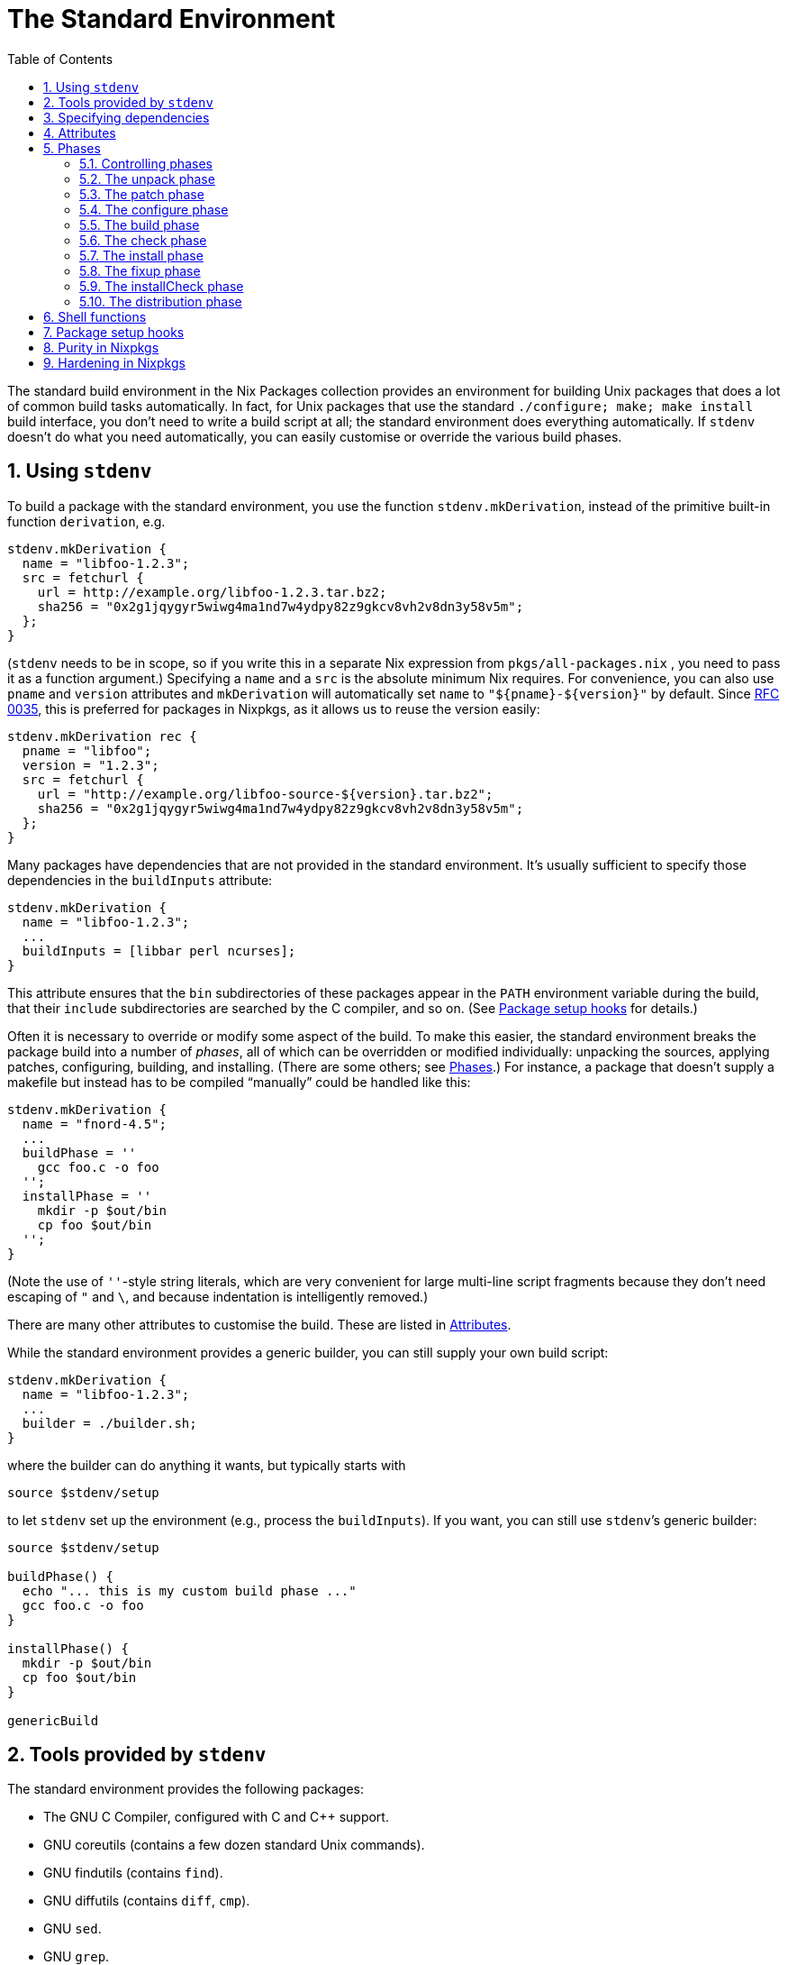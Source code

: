 [[_chap_stdenv]]
= The Standard Environment
:doctype: book
:sectnums:
:toc: left
:icons: font
:experimental:
:sourcedir: .
:imagesdir: ./images


The standard build environment in the Nix Packages collection provides an environment for building Unix packages that does a lot of common build tasks automatically.
In fact, for Unix packages that use the standard `$$.$$/configure; make; make install` build interface, you don`'t need to write a build script at all; the standard environment does everything automatically.
If `stdenv` doesn`'t do what you need automatically, you can easily customise or override the various build phases. 

[[_sec_using_stdenv]]
== Using `stdenv`


To build a package with the standard environment, you use the function [var]``stdenv.mkDerivation``, instead of the primitive built-in function [var]``derivation``, e.g. 
[source]
----

stdenv.mkDerivation {
  name = "libfoo-1.2.3";
  src = fetchurl {
    url = http://example.org/libfoo-1.2.3.tar.bz2;
    sha256 = "0x2g1jqygyr5wiwg4ma1nd7w4ydpy82z9gkcv8vh2v8dn3y58v5m";
  };
}
----

([var]``stdenv`` needs to be in scope, so if you write this in a separate Nix expression from [path]``pkgs/all-packages.nix``
, you need to pass it as a function argument.) Specifying a [var]``name`` and a [var]``src`` is the absolute minimum Nix requires.
For convenience, you can also use [var]``pname`` and [var]``version`` attributes and `mkDerivation` will automatically set [var]``name`` to `"${pname}-${version}"` by default.
Since https://github.com/NixOS/rfcs/pull/35[RFC 0035], this is preferred for packages in Nixpkgs, as it allows us to reuse the version easily: 
[source]
----

stdenv.mkDerivation rec {
  pname = "libfoo";
  version = "1.2.3";
  src = fetchurl {
    url = "http://example.org/libfoo-source-${version}.tar.bz2";
    sha256 = "0x2g1jqygyr5wiwg4ma1nd7w4ydpy82z9gkcv8vh2v8dn3y58v5m";
  };
}
----

Many packages have dependencies that are not provided in the standard environment.
It`'s usually sufficient to specify those dependencies in the [var]``buildInputs`` attribute: 
[source]
----

stdenv.mkDerivation {
  name = "libfoo-1.2.3";
  ...
  buildInputs = [libbar perl ncurses];
}
----

This attribute ensures that the [path]``bin``
 subdirectories of these packages appear in the [var]``PATH`` environment variable during the build, that their [path]``include``
 subdirectories are searched by the C compiler, and so on.
(See <<_ssec_setup_hooks>> for details.) 

Often it is necessary to override or modify some aspect of the build.
To make this easier, the standard environment breaks the package build into a number of __phases__, all of which can be overridden or modified individually: unpacking the sources, applying patches, configuring, building, and installing.
(There are some others; see <<_sec_stdenv_phases>>.) For instance, a package that doesn`'t supply a makefile but instead has to be compiled "`manually`" could be handled like this: 
[source]
----

stdenv.mkDerivation {
  name = "fnord-4.5";
  ...
  buildPhase = ''
    gcc foo.c -o foo
  '';
  installPhase = ''
    mkdir -p $out/bin
    cp foo $out/bin
  '';
}
----

(Note the use of ``''``-style string literals, which are very convenient for large multi-line script fragments because they don`'t need escaping of `"` and ``\``, and because indentation is intelligently removed.) 

There are many other attributes to customise the build.
These are listed in <<_ssec_stdenv_attributes>>. 

While the standard environment provides a generic builder, you can still supply your own build script: 
[source]
----

stdenv.mkDerivation {
  name = "libfoo-1.2.3";
  ...
  builder = ./builder.sh;
}
----

where the builder can do anything it wants, but typically starts with 
[source]
----

source $stdenv/setup
----

to let `stdenv` set up the environment (e.g., process the [var]``buildInputs``). If you want, you can still use ``stdenv```'s generic builder: 
[source]
----

source $stdenv/setup

buildPhase() {
  echo "... this is my custom build phase ..."
  gcc foo.c -o foo
}

installPhase() {
  mkdir -p $out/bin
  cp foo $out/bin
}

genericBuild
----

[[_sec_tools_of_stdenv]]
== Tools provided by `stdenv`


The standard environment provides the following packages: 

* The GNU C Compiler, configured with C and C++ support. 
* GNU coreutils (contains a few dozen standard Unix commands). 
* GNU findutils (contains [command]``find``). 
* GNU diffutils (contains [command]``diff``, [command]``cmp``). 
* GNU [command]``sed``. 
* GNU [command]``grep``. 
* GNU [command]``awk``. 
* GNU [command]``tar``. 
* [command]``gzip``, [command]``bzip2`` and [command]``xz``. 
* GNU Make. It has been patched to provide "`nested`" output that can be fed into the [command]``nix-log2xml`` command and [command]``log2html`` stylesheet to create a structured, readable output of the build steps performed by Make. 
* Bash. This is the shell used for all builders in the Nix Packages collection. Not using [command]``/bin/sh`` removes a large source of portability problems. 
* The [command]``patch`` command. 

On Linux, `stdenv` also includes the [command]``patchelf`` utility. 

[[_ssec_stdenv_dependencies]]
== Specifying dependencies


As described in the Nix manual, almost any [path]``*.drv``
 store path in a derivation's attribute set will induce a dependency on that derivation. [var]``mkDerivation``, however, takes a few attributes intended to, between them, include all the dependencies of a package.
This is done both for structure and consistency, but also so that certain other setup can take place.
For example, certain dependencies need their bin directories added to the [var]``PATH``.
That is built-in, but other setup is done via a pluggable mechanism that works in conjunction with these dependency attributes.
See <<_ssec_setup_hooks>> for details. 

Dependencies can be broken down along three axes: their host and target platforms relative to the new derivation's, and whether they are propagated.
The platform distinctions are motivated by cross compilation; see <<_chap_cross>> for exactly what each platform means. footnote:[The build platform is ignored because it is a mere implementation detail of the package satisfying the dependency: As a general programming principle, dependencies are always specified as interfaces, not concrete implementation.]
 But even if one is not cross compiling, the platforms imply whether or not the dependency is needed at run-time or build-time, a concept that makes perfect sense outside of cross compilation.
By default, the run-time/build-time distinction is just a hint for mental clarity, but with [var]``strictDeps`` set it is mostly enforced even in the native case. 

The extension of [var]``PATH`` with dependencies, alluded to above, proceeds according to the relative platforms alone.
The process is carried out only for dependencies whose host platform matches the new derivation's build platform i.e.
dependencies which run on the platform where the new derivation will be built. footnote:[Currently, this means for native builds all dependencies are put on the PATH. But in the future that may not be the case for sake of matching cross: the platforms would be assumed to be unique for native and cross builds alike, so only the depsBuild* and nativeBuildInputs would be added to the PATH.]
 For each dependency [replaceable]``dep`` of those dependencies, [path]``dep/bin``
, if present, is added to the [var]``PATH`` environment variable. 

The dependency is propagated when it forces some of its other-transitive (non-immediate) downstream dependencies to also take it on as an immediate dependency.
Nix itself already takes a package's transitive dependencies into account, but this propagation ensures nixpkgs-specific infrastructure like setup hooks (mentioned above) also are run as if the propagated dependency. 

It is important to note that dependencies are not necessarily propagated as the same sort of dependency that they were before, but rather as the corresponding sort so that the platform rules still line up.
The exact rules for dependency propagation can be given by assigning to each dependency two integers based one how its host and target platforms are offset from the depending derivation's platforms.
Those offsets are given below in the descriptions of each dependency list attribute.
Algorithmically, we traverse propagated inputs, accumulating every propagated dependency's propagated dependencies and adjusting them to account for the "shift in perspective" described by the current dependency's platform offsets.
This results in sort a transitive closure of the dependency relation, with the offsets being approximately summed when two dependency links are combined.
We also prune transitive dependencies whose combined offsets go out-of-bounds, which can be viewed as a filter over that transitive closure removing dependencies that are blatantly absurd. 

We can define the process precisely with https://en.wikipedia.org/wiki/Natural_deduction[Natural Deduction] using the inference rules.
This probably seems a bit obtuse, but so is the bash code that actually implements it! footnote:[The findInputs function, currently residing in pkgs/stdenv/generic/setup.sh, implements the propagation logic.]
 They're confusing in very different ways so... hopefully if something doesn't make sense in one presentation, it will in the other! 
[source]
----

let mapOffset(h, t, i) = i + (if i <= 0 then h else t - 1)

propagated-dep(h0, t0, A, B)
propagated-dep(h1, t1, B, C)
h0 + h1 in {-1, 0, 1}
h0 + t1 in {-1, 0, 1}
-------------------------------------- Transitive property
propagated-dep(mapOffset(h0, t0, h1),
               mapOffset(h0, t0, t1),
               A, C)
----
[source]
----

let mapOffset(h, t, i) = i + (if i <= 0 then h else t - 1)

dep(h0, _, A, B)
propagated-dep(h1, t1, B, C)
h0 + h1 in {-1, 0, 1}
h0 + t1 in {-1, 0, -1}
----------------------------- Take immediate dependencies' propagated dependencies
propagated-dep(mapOffset(h0, t0, h1),
               mapOffset(h0, t0, t1),
               A, C)
----
[source]
----

propagated-dep(h, t, A, B)
----------------------------- Propagated dependencies count as dependencies
dep(h, t, A, B)
----

Some explanation of this monstrosity is in order.
In the common case, the target offset of a dependency is the successor to the target offset: ``t = h + 1``.
That means that: 
[source]
----

let f(h, t, i) = i + (if i <= 0 then h else t - 1)
let f(h, h + 1, i) = i + (if i <= 0 then h else (h + 1) - 1)
let f(h, h + 1, i) = i + (if i <= 0 then h else h)
let f(h, h + 1, i) = i + h
----

This is where "sum-like" comes in from above: We can just sum all of the host offsets to get the host offset of the transitive dependency.
The target offset is the transitive dependency is simply the host offset + 1, just as it was with the dependencies composed to make this transitive one; it can be ignored as it doesn't add any new information. 

Because of the bounds checks, the uncommon cases are `h = t` and ``h + 2 = t``.
In the former case, the motivation for `mapOffset` is that since its host and target platforms are the same, no transitive dependency of it should be able to "discover" an offset greater than its reduced target offsets. `mapOffset` effectively "squashes" all its transitive dependencies' offsets so that none will ever be greater than the target offset of the original `h = t` package.
In the other case, `h + 1` is skipped over between the host and target offsets.
Instead of squashing the offsets, we need to "rip" them apart so no transitive dependencies' offset is that one. 

Overall, the unifying theme here is that propagation shouldn't be introducing transitive dependencies involving platforms the depending package is unaware of.
[One can imagine the dependending package asking for dependencies with the platforms it knows about; other platforms it doesn't know how to ask for.
The platform description in that scenario is a kind of unforagable capability.] The offset bounds checking and definition of `mapOffset` together ensure that this is the case.
Discovering a new offset is discovering a new platform, and since those platforms weren't in the derivation "spec" of the needing package, they cannot be relevant.
From a capability perspective, we can imagine that the host and target platforms of a package are the capabilities a package requires, and the depending package must provide the capability to the dependency. 

.Variables specifying dependencies
[var]``depsBuildBuild``::
A list of dependencies whose host and target platforms are the new derivation's build platform.
This means a `-1` host and `-1` target offset from the new derivation's platforms.
These are programs and libraries used at build time that produce programs and libraries also used at build time.
If the dependency doesn't care about the target platform (i.e.
isn't a compiler or similar tool), put it in [var]``nativeBuildInputs`` instead.
The most common use of this ``buildPackages.stdenv.cc``, the default C compiler for this role.
That example crops up more than one might think in old commonly used C libraries. 
+
Since these packages are able to be run at build-time, they are always added to the [var]``PATH``, as described above.
But since these packages are only guaranteed to be able to run then, they shouldn't persist as run-time dependencies.
This isn't currently enforced, but could be in the future. 

[var]``nativeBuildInputs``::
A list of dependencies whose host platform is the new derivation's build platform, and target platform is the new derivation's host platform.
This means a `-1` host offset and `0` target offset from the new derivation's platforms.
These are programs and libraries used at build-time that, if they are a compiler or similar tool, produce code to run at run-time--i.e.
tools used to build the new derivation.
If the dependency doesn't care about the target platform (i.e.
isn't a compiler or similar tool), put it here, rather than in [var]``depsBuildBuild`` or [var]``depsBuildTarget``.
This could be called [var]``depsBuildHost`` but [var]``nativeBuildInputs`` is used for historical continuity. 
+
Since these packages are able to be run at build-time, they are added to the [var]``PATH``, as described above.
But since these packages are only guaranteed to be able to run then, they shouldn't persist as run-time dependencies.
This isn't currently enforced, but could be in the future. 

[var]``depsBuildTarget``::
A list of dependencies whose host platform is the new derivation's build platform, and target platform is the new derivation's target platform.
This means a `-1` host offset and `1` target offset from the new derivation's platforms.
These are programs used at build time that produce code to run with code produced by the depending package.
Most commonly, these are tools used to build the runtime or standard library that the currently-being-built compiler will inject into any code it compiles.
In many cases, the currently-being-built-compiler is itself employed for that task, but when that compiler won't run (i.e.
its build and host platform differ) this is not possible.
Other times, the compiler relies on some other tool, like binutils, that is always built separately so that the dependency is unconditional. 
+
This is a somewhat confusing concept to wrap one`'s head around, and for good reason.
As the only dependency type where the platform offsets are not adjacent integers, it requires thinking of a bootstrapping stage _two_ away from the current one.
It and its use-case go hand in hand and are both considered poor form: try to not need this sort of dependency, and try to avoid building standard libraries and runtimes in the same derivation as the compiler produces code using them.
Instead strive to build those like a normal library, using the newly-built compiler just as a normal library would.
In short, do not use this attribute unless you are packaging a compiler and are sure it is needed. 
+
Since these packages are able to run at build time, they are added to the [var]``PATH``, as described above.
But since these packages are only guaranteed to be able to run then, they shouldn't persist as run-time dependencies.
This isn't currently enforced, but could be in the future. 

[var]``depsHostHost``::
A list of dependencies whose host and target platforms match the new derivation's host platform.
This means a `0` host offset and `0` target offset from the new derivation's host platform.
These are packages used at run-time to generate code also used at run-time.
In practice, this would usually be tools used by compilers for macros or a metaprogramming system, or libraries used by the macros or metaprogramming code itself.
It's always preferable to use a [var]``depsBuildBuild`` dependency in the derivation being built over a [var]``depsHostHost`` on the tool doing the building for this purpose. 

[var]``buildInputs``::
A list of dependencies whose host platform and target platform match the new derivation's.
This means a `0` host offset and a `1` target offset from the new derivation's host platform.
This would be called [var]``depsHostTarget`` but for historical continuity.
If the dependency doesn't care about the target platform (i.e.
isn't a compiler or similar tool), put it here, rather than in [var]``depsBuildBuild``. 
+
These are often programs and libraries used by the new derivation at __run__-time, but that isn't always the case.
For example, the machine code in a statically-linked library is only used at run-time, but the derivation containing the library is only needed at build-time.
Even in the dynamic case, the library may also be needed at build-time to appease the linker. 

[var]``depsTargetTarget``::
A list of dependencies whose host platform matches the new derivation's target platform.
This means a `1` offset from the new derivation's platforms.
These are packages that run on the target platform, e.g.
the standard library or run-time deps of standard library that a compiler insists on knowing about.
It's poor form in almost all cases for a package to depend on another from a future stage [future stage corresponding to positive offset]. Do not use this attribute unless you are packaging a compiler and are sure it is needed. 

[var]``depsBuildBuildPropagated``::
The propagated equivalent of [var]``depsBuildBuild``.
This perhaps never ought to be used, but it is included for consistency [see below for the others]. 

[var]``propagatedNativeBuildInputs``::
The propagated equivalent of [var]``nativeBuildInputs``.
This would be called [var]``depsBuildHostPropagated`` but for historical continuity.
For example, if package [var]``Y`` has ``propagatedNativeBuildInputs = [X]``, and package [var]``Z`` has ``buildInputs = [Y]``, then package [var]``Z`` will be built as if it included package [var]``X`` in its [var]``nativeBuildInputs``.
If instead, package [var]``Z`` has ``nativeBuildInputs = [Y]``, then [var]``Z`` will be built as if it included [var]``X`` in the [var]``depsBuildBuild`` of package [var]``Z``, because of the sum of the two `-1` host offsets. 

[var]``depsBuildTargetPropagated``::
The propagated equivalent of [var]``depsBuildTarget``.
This is prefixed for the same reason of alerting potential users. 

[var]``depsHostHostPropagated``::
The propagated equivalent of [var]``depsHostHost``. 

[var]``propagatedBuildInputs``::
The propagated equivalent of [var]``buildInputs``.
This would be called [var]``depsHostTargetPropagated`` but for historical continuity. 

[var]``depsTargetTargetPropagated``::
The propagated equivalent of [var]``depsTargetTarget``.
This is prefixed for the same reason of alerting potential users. 


[[_ssec_stdenv_attributes]]
== Attributes

.Variables affecting `stdenv` initialisation
[var]``NIX_DEBUG``::
A natural number indicating how much information to log.
If set to 1 or higher, `stdenv` will print moderate debugging information during the build.
In particular, the [command]``gcc`` and [command]``ld`` wrapper scripts will print out the complete command line passed to the wrapped tools.
If set to 6 or higher, the `stdenv` setup script will be run with `set -x` tracing.
If set to 7 or higher, the [command]``gcc`` and [command]``ld`` wrapper scripts will also be run with `set -x` tracing. 


.Attributes affecting build properties
[var]``enableParallelBuilding``::
If set to ``true``, `stdenv` will pass specific flags to `make` and other build tools to enable parallel building with up to `build-cores` workers. 
+
Unless set to ``false``, some build systems with good support for parallel building including ``cmake``, ``meson``, and `qmake` will set it to ``true``. 


.Special variables
[var]``passthru``::
This is an attribute set which can be filled with arbitrary values.
For example: 
+
[source]
----

passthru = {
  foo = "bar";
  baz = {
    value1 = 4;
    value2 = 5;
  };
}
----
+
Values inside it are not passed to the builder, so you can change them without triggering a rebuild.
However, they can be accessed outside of a derivation directly, as if they were set inside a derivation itself, e.g. ``hello.baz.value1``.
We don't specify any usage or schema of `passthru` - it is meant for values that would be useful outside the derivation in other parts of a Nix expression (e.g.
in other derivations). An example would be to convey some specific dependency of your derivation which contains a program with plugins support.
Later, others who make derivations with plugins can use passed-through dependency to ensure that their plugin would be binary-compatible with built program. 

[[_var_passthru_updatescript]]
[var]``passthru.updateScript``::
A script to be run by [path]``maintainers/scripts/update.nix``
when the package is matched.
It needs to be an executable file, either on the file system: 
+
[source]
----

passthru.updateScript = ./update.sh;
----

or inside the expression itself: 
[source]
----

passthru.updateScript = writeScript "update-zoom-us" ''
  #!/usr/bin/env nix-shell
  #!nix-shell -i bash -p curl pcre common-updater-scripts

  set -eu -o pipefail

  version="$(curl -sI https://zoom.us/client/latest/zoom_x86_64.tar.xz | grep -Fi 'Location:' | pcregrep -o1 '/(([0-9]\.?)+)/')"
  update-source-version zoom-us "$version"
'';
----

The attribute can also contain a list, a script followed by arguments to be passed to it: 
[source]
----

passthru.updateScript = [ ../../update.sh pname "--requested-release=unstable" ];
----
+
The script will be usually run from the root of the Nixpkgs repository but you should not rely on that.
Also note that the update scripts will be run in parallel by default; you should avoid running [command]``git commit`` or any other commands that cannot handle that. 
+
For information about how to run the updates, execute [command]``nix-shell maintainers/scripts/update.nix``. 


[[_sec_stdenv_phases]]
== Phases


The generic builder has a number of __phases__.
Package builds are split into phases to make it easier to override specific parts of the build (e.g., unpacking the sources or installing the binaries). Furthermore, it allows a nicer presentation of build logs in the Nix build farm. 

Each phase can be overridden in its entirety either by setting the environment variable [var]``[replaceable]``name``Phase`` to a string containing some shell commands to be executed, or by redefining the shell function [var]``[replaceable]``name``Phase``.
The former is convenient to override a phase from the derivation, while the latter is convenient from a build script.
However, typically one only wants to _add_ some commands to a phase, e.g.
by defining `postInstall` or ``preFixup``, as skipping some of the default actions may have unexpected consequences.
The default script for each phase is defined in the file [path]``pkgs/stdenv/generic/setup.sh``
. 

[[_ssec_controlling_phases]]
=== Controlling phases


There are a number of variables that control what phases are executed and in what order: 

.Variables affecting phase control
[var]``phases``::
Specifies the phases.
You can change the order in which phases are executed, or add new phases, by setting this variable.
If it`'s not set, the default value is used, which is ``$prePhases unpackPhase patchPhase $preConfigurePhases configurePhase $preBuildPhases buildPhase checkPhase $preInstallPhases installPhase fixupPhase installCheckPhase $preDistPhases distPhase $postPhases``. 
+
Usually, if you just want to add a few phases, it`'s more convenient to set one of the variables below (such as [var]``preInstallPhases``), as you then don`'t specify all the normal phases. 

[var]``prePhases``::
Additional phases executed before any of the default phases. 

[var]``preConfigurePhases``::
Additional phases executed just before the configure phase. 

[var]``preBuildPhases``::
Additional phases executed just before the build phase. 

[var]``preInstallPhases``::
Additional phases executed just before the install phase. 

[var]``preFixupPhases``::
Additional phases executed just before the fixup phase. 

[var]``preDistPhases``::
Additional phases executed just before the distribution phase. 

[var]``postPhases``::
Additional phases executed after any of the default phases. 


[[_ssec_unpack_phase]]
=== The unpack phase


The unpack phase is responsible for unpacking the source code of the package.
The default implementation of `unpackPhase` unpacks the source files listed in the [var]``src`` environment variable to the current directory.
It supports the following files by default: 
 Tar files::
These can optionally be compressed using [command]``gzip`` ([path]``.tar.gz``
, [path]``.tgz``
or [path]``.tar.Z``
), [command]``bzip2`` ([path]``.tar.bz2``
, [path]``.tbz2``
or [path]``.tbz``
) or [command]``xz`` ([path]``.tar.xz``
, [path]``.tar.lzma``
or [path]``.txz``
). 
 Zip files::
Zip files are unpacked using [command]``unzip``.
However, [command]``unzip`` is not in the standard environment, so you should add it to [var]``nativeBuildInputs`` yourself. 
 Directories in the Nix store::
These are simply copied to the current directory.
The hash part of the file name is stripped, e.g. [path]``/nix/store/1wydxgby13cz...-my-sources``
would be copied to [path]``my-sources``
. 

Additional file types can be supported by setting the [var]``unpackCmd`` variable (see below). 



.Variables controlling the unpack phase
[var]``srcs`` / [var]``src``::
The list of source files or directories to be unpacked or copied.
One of these must be set. 

[var]``sourceRoot``::
After running ``unpackPhase``, the generic builder changes the current directory to the directory created by unpacking the sources.
If there are multiple source directories, you should set [var]``sourceRoot`` to the name of the intended directory. 

[var]``setSourceRoot``::
Alternatively to setting [var]``sourceRoot``, you can set [var]``setSourceRoot`` to a shell command to be evaluated by the unpack phase after the sources have been unpacked.
This command must set [var]``sourceRoot``. 

[var]``preUnpack``::
Hook executed at the start of the unpack phase. 

[var]``postUnpack``::
Hook executed at the end of the unpack phase. 

[var]``dontUnpack``::
Set to true to skip the unpack phase. 

[var]``dontMakeSourcesWritable``::
If set to ``1``, the unpacked sources are _not_ made writable.
By default, they are made writable to prevent problems with read-only sources.
For example, copied store directories would be read-only without this. 

[var]``unpackCmd``::
The unpack phase evaluates the string `$unpackCmd` for any unrecognised file.
The path to the current source file is contained in the [var]``curSrc`` variable. 


[[_ssec_patch_phase]]
=== The patch phase


The patch phase applies the list of patches defined in the [var]``patches`` variable. 

.Variables controlling the patch phase
[var]``patches``::
The list of patches.
They must be in the format accepted by the [command]``patch`` command, and may optionally be compressed using [command]``gzip`` ([path]``.gz``
), [command]``bzip2`` ([path]``.bz2``
) or [command]``xz`` ([path]``.xz``
). 

[var]``patchFlags``::
Flags to be passed to [command]``patch``.
If not set, the argument [option]``-p1`` is used, which causes the leading directory component to be stripped from the file names in each patch. 

[var]``prePatch``::
Hook executed at the start of the patch phase. 

[var]``postPatch``::
Hook executed at the end of the patch phase. 


[[_ssec_configure_phase]]
=== The configure phase


The configure phase prepares the source tree for building.
The default `configurePhase` runs [path]``./configure``
 (typically an Autoconf-generated script) if it exists. 

.Variables controlling the configure phase
[var]``configureScript``::
The name of the configure script.
It defaults to [path]``./configure``
if it exists; otherwise, the configure phase is skipped.
This can actually be a command (like ``perl ./Configure.pl``). 

[var]``configureFlags``::
A list of strings passed as additional arguments to the configure script. 

[var]``dontConfigure``::
Set to true to skip the configure phase. 

[var]``configureFlagsArray``::
A shell array containing additional arguments passed to the configure script.
You must use this instead of [var]``configureFlags`` if the arguments contain spaces. 

[var]``dontAddPrefix``::
By default, the flag `--prefix=$prefix` is added to the configure flags.
If this is undesirable, set this variable to true. 

[var]``prefix``::
The prefix under which the package must be installed, passed via the [option]``--prefix`` option to the configure script.
It defaults to [option]``$out``. 

[var]``prefixKey``::
The key to use when specifying the prefix.
By default, this is set to [option]``--prefix=`` as that is used by the majority of packages. 

[var]``dontAddDisableDepTrack``::
By default, the flag `--disable-dependency-tracking` is added to the configure flags to speed up Automake-based builds.
If this is undesirable, set this variable to true. 

[var]``dontFixLibtool``::
By default, the configure phase applies some special hackery to all files called [path]``ltmain.sh``
before running the configure script in order to improve the purity of Libtool-based packages footnote:[It clears the sys_lib_*search_path variables in the Libtool script to prevent Libtool from using libraries in /usr/lib and such.]
. If this is undesirable, set this variable to true. 

[var]``dontDisableStatic``::
By default, when the configure script has [option]``--enable-static``, the option [option]``--disable-static`` is added to the configure flags. 
+
If this is undesirable, set this variable to true. 

[var]``configurePlatforms``::
By default, when cross compiling, the configure script has [option]``--build=...`` and [option]``--host=...`` passed.
Packages can instead pass `[ "build" "host" "target" ]` or a subset to control exactly which platform flags are passed.
Compilers and other tools can use this to also pass the target platform. footnote:[Eventually these will be passed building natively as well, to improve determinism: build-time guessing, as is done today, is a risk of impurity.]

[var]``preConfigure``::
Hook executed at the start of the configure phase. 

[var]``postConfigure``::
Hook executed at the end of the configure phase. 


[[_build_phase]]
=== The build phase


The build phase is responsible for actually building the package (e.g.
compiling it). The default `buildPhase` simply calls [command]``make`` if a file named [path]``Makefile``
, [path]``makefile``
 or [path]``GNUmakefile``
 exists in the current directory (or the [var]``makefile`` is explicitly set); otherwise it does nothing. 

.Variables controlling the build phase
[var]``dontBuild``::
Set to true to skip the build phase. 

[var]``makefile``::
The file name of the Makefile. 

[var]``makeFlags``::
A list of strings passed as additional flags to [command]``make``.
These flags are also used by the default install and check phase.
For setting make flags specific to the build phase, use [var]``buildFlags`` (see below). 
+
[source]
----

makeFlags = [ "PREFIX=$(out)" ];
----
NOTE: The flags are quoted in bash, but environment variables can be specified by using the make syntax. 
+



[var]``makeFlagsArray``::
A shell array containing additional arguments passed to [command]``make``.
You must use this instead of [var]``makeFlags`` if the arguments contain spaces, e.g. 
+
[source]
----

preBuild = ''
  makeFlagsArray+=(CFLAGS="-O0 -g" LDFLAGS="-lfoo -lbar")
'';
----

Note that shell arrays cannot be passed through environment variables, so you cannot set [var]``makeFlagsArray`` in a derivation attribute (because those are passed through environment variables): you have to define them in shell code. 

[var]``buildFlags`` / [var]``buildFlagsArray``::
A list of strings passed as additional flags to [command]``make``.
Like [var]``makeFlags`` and [var]``makeFlagsArray``, but only used by the build phase. 

[var]``preBuild``::
Hook executed at the start of the build phase. 

[var]``postBuild``::
Hook executed at the end of the build phase. 


You can set flags for [command]``make`` through the [var]``makeFlags`` variable. 

Before and after running [command]``make``, the hooks [var]``preBuild`` and [var]``postBuild`` are called, respectively. 

[[_ssec_check_phase]]
=== The check phase


The check phase checks whether the package was built correctly by running its test suite.
The default `checkPhase` calls [command]``make check``, but only if the [var]``doCheck`` variable is enabled. 

.Variables controlling the check phase
[var]``doCheck``::
Controls whether the check phase is executed.
By default it is skipped, but if [var]``doCheck`` is set to true, the check phase is usually executed.
Thus you should set 
+
[source]
----
doCheck = true;
----

in the derivation to enable checks.
The exception is cross compilation.
Cross compiled builds never run tests, no matter how [var]``doCheck`` is set, as the newly-built program won't run on the platform used to build it. 

[var]``makeFlags`` / [var]``makeFlagsArray`` / [var]``makefile``::
See the build phase for details. 

[var]``checkTarget``::
The make target that runs the tests.
Defaults to ``check``. 

[var]``checkFlags`` / [var]``checkFlagsArray``::
A list of strings passed as additional flags to [command]``make``.
Like [var]``makeFlags`` and [var]``makeFlagsArray``, but only used by the check phase. 

[var]``checkInputs``::
A list of dependencies used by the phase.
This gets included in [var]``nativeBuildInputs`` when [var]``doCheck`` is set. 

[var]``preCheck``::
Hook executed at the start of the check phase. 

[var]``postCheck``::
Hook executed at the end of the check phase. 


[[_ssec_install_phase]]
=== The install phase


The install phase is responsible for installing the package in the Nix store under [var]``out``.
The default `installPhase` creates the directory `$out` and calls [command]``make install``. 

.Variables controlling the install phase
[var]``dontInstall``::
Set to true to skip the install phase. 

[var]``makeFlags`` / [var]``makeFlagsArray`` / [var]``makefile``::
See the build phase for details. 

[var]``installTargets``::
The make targets that perform the installation.
Defaults to ``install``.
Example: 
+
[source]
----

installTargets = "install-bin install-doc";
----

[var]``installFlags`` / [var]``installFlagsArray``::
A list of strings passed as additional flags to [command]``make``.
Like [var]``makeFlags`` and [var]``makeFlagsArray``, but only used by the install phase. 

[var]``preInstall``::
Hook executed at the start of the install phase. 

[var]``postInstall``::
Hook executed at the end of the install phase. 


[[_ssec_fixup_phase]]
=== The fixup phase


The fixup phase performs some (Nix-specific) post-processing actions on the files installed under [path]``$out``
 by the install phase.
The default `fixupPhase` does the following: 

* It moves the [path]``man/`` , [path]``doc/`` and [path]``info/`` subdirectories of [var]``$out`` to [path]``share/`` . 
* It strips libraries and executables of debug information. 
* On Linux, it applies the [command]``patchelf`` command to ELF executables and libraries to remove unused directories from the `RPATH` in order to prevent unnecessary runtime dependencies. 
* It rewrites the interpreter paths of shell scripts to paths found in [var]``PATH``. E.g., [path]``/usr/bin/perl`` will be rewritten to [path]``/nix/store/some-perl/bin/perl`` found in [var]``PATH``. 


.Variables controlling the fixup phase
[var]``dontFixup``::
Set to true to skip the fixup phase. 

[var]``dontStrip``::
If set, libraries and executables are not stripped.
By default, they are. 

[var]``dontStripHost``::
Like [var]``dontStrip``, but only affects the [command]``strip`` command targetting the package's host platform.
Useful when supporting cross compilation, but otherwise feel free to ignore. 

[var]``dontStripTarget``::
Like [var]``dontStrip``, but only affects the [command]``strip`` command targetting the packages' target platform.
Useful when supporting cross compilation, but otherwise feel free to ignore. 

[var]``dontMoveSbin``::
If set, files in [path]``$out/sbin``
are not moved to [path]``$out/bin``
.
By default, they are. 

[var]``stripAllList``::
List of directories to search for libraries and executables from which _all_ symbols should be stripped.
By default, it`'s empty.
Stripping all symbols is risky, since it may remove not just debug symbols but also ELF information necessary for normal execution. 

[var]``stripAllFlags``::
Flags passed to the [command]``strip`` command applied to the files in the directories listed in [var]``stripAllList``.
Defaults to [option]``-s`` (i.e. [option]``--strip-all``). 

[var]``stripDebugList``::
List of directories to search for libraries and executables from which only debugging-related symbols should be stripped.
It defaults to ``lib bin sbin``. 

[var]``stripDebugFlags``::
Flags passed to the [command]``strip`` command applied to the files in the directories listed in [var]``stripDebugList``.
Defaults to [option]``-S`` (i.e. [option]``--strip-debug``). 

[var]``dontPatchELF``::
If set, the [command]``patchelf`` command is not used to remove unnecessary `RPATH` entries.
Only applies to Linux. 

[var]``dontPatchShebangs``::
If set, scripts starting with `\#!` do not have their interpreter paths rewritten to paths in the Nix store. 

[var]``dontPruneLibtoolFiles``::
If set, libtool `$$.$$la` files associated with shared libraries won't have their `dependency_libs` field cleared. 

[var]``forceShare``::
The list of directories that must be moved from [path]``$out``
to [path]``$out/share``
.
Defaults to ``man doc info``. 

[var]``setupHook``::
A package can export a <<_ssec_setup_hooks,setup hook>> by setting this variable.
The setup hook, if defined, is copied to [path]``$out/nix-support/setup-hook``
.
Environment variables are then substituted in it using ``substituteAll``. 

[var]``preFixup``::
Hook executed at the start of the fixup phase. 

[var]``postFixup``::
Hook executed at the end of the fixup phase. 

[[_stdenv_separatedebuginfo]]
[var]``separateDebugInfo``::
If set to ``true``, the standard environment will enable debug information in C/C++ builds.
After installation, the debug information will be separated from the executables and stored in the output named ``debug``.
(This output is enabled automatically; you don`'t need to set the [var]``outputs`` attribute explicitly.) To be precise, the debug information is stored in [path]``debug/lib/debug/.build-id/XX/YYYY…``
, where [replaceable]``XXYYYY...`` is the [replaceable]``build ID`` of the binary -- a SHA-1 hash of the contents of the binary.
Debuggers like GDB use the build ID to look up the separated debug information. 
+
For example, with GDB, you can add 
+
[source]
----

set debug-file-directory ~/.nix-profile/lib/debug
----

to [path]``~/.gdbinit``
.
GDB will then be able to find debug information installed via ``nix-env -i``. 


[[_ssec_installcheck_phase]]
=== The installCheck phase


The installCheck phase checks whether the package was installed correctly by running its test suite against the installed directories.
The default `installCheck` calls [command]``make installcheck``. 

.Variables controlling the installCheck phase
[var]``doInstallCheck``::
Controls whether the installCheck phase is executed.
By default it is skipped, but if [var]``doInstallCheck`` is set to true, the installCheck phase is usually executed.
Thus you should set 
+
[source]
----
doInstallCheck = true;
----

in the derivation to enable install checks.
The exception is cross compilation.
Cross compiled builds never run tests, no matter how [var]``doInstallCheck`` is set, as the newly-built program won't run on the platform used to build it. 

[var]``installCheckTarget``::
The make target that runs the install tests.
Defaults to ``installcheck``. 

[var]``installCheckFlags`` / [var]``installCheckFlagsArray``::
A list of strings passed as additional flags to [command]``make``.
Like [var]``makeFlags`` and [var]``makeFlagsArray``, but only used by the installCheck phase. 

[var]``installCheckInputs``::
A list of dependencies used by the phase.
This gets included in [var]``nativeBuildInputs`` when [var]``doInstallCheck`` is set. 

[var]``preInstallCheck``::
Hook executed at the start of the installCheck phase. 

[var]``postInstallCheck``::
Hook executed at the end of the installCheck phase. 


[[_ssec_distribution_phase]]
=== The distribution phase


The distribution phase is intended to produce a source distribution of the package.
The default `distPhase` first calls [command]``make dist``, then it copies the resulting source tarballs to [path]``$out/tarballs/``
.
This phase is only executed if the attribute [var]``doDist`` is set. 

.Variables controlling the distribution phase
[var]``distTarget``::
The make target that produces the distribution.
Defaults to ``dist``. 

[var]``distFlags`` / [var]``distFlagsArray``::
Additional flags passed to [command]``make``. 

[var]``tarballs``::
The names of the source distribution files to be copied to [path]``$out/tarballs/``
.
It can contain shell wildcards.
The default is [path]``*.tar.gz``
. 

[var]``dontCopyDist``::
If set, no files are copied to [path]``$out/tarballs/``
. 

[var]``preDist``::
Hook executed at the start of the distribution phase. 

[var]``postDist``::
Hook executed at the end of the distribution phase. 


[[_ssec_stdenv_functions]]
== Shell functions


The standard environment provides a number of useful functions. 

[[_fun_makewrapper]]
`makeWrapper`[replaceable]``executable``[replaceable]``wrapperfile``[replaceable]``args``::
Constructs a wrapper for a program with various possible arguments.
For example: 
+
[source]
----

# adds `FOOBAR=baz` to `$out/bin/foo`’s environment
makeWrapper $out/bin/foo $wrapperfile --set FOOBAR baz

# prefixes the binary paths of `hello` and `git`
# Be advised that paths often should be patched in directly
# (via string replacements or in `configurePhase`).
makeWrapper $out/bin/foo $wrapperfile --prefix PATH : ${lib.makeBinPath [ hello git ]}
----

There`'s many more kinds of arguments, they are documented in ``nixpkgs/pkgs/build-support/setup-hooks/make-wrapper.sh``. 
+
`wrapProgram` is a convenience function you probably want to use most of the time. 

[[_fun_substitute]]
`substitute`[replaceable]``infile``[replaceable]``outfile``[replaceable]``subs``::
Performs string substitution on the contents of [replaceable]``infile``, writing the result to [replaceable]``outfile``.
The substitutions in [replaceable]``subs`` are of the following form: 
+

[option]``--replace``[replaceable]``s1``[replaceable]``s2``:::
Replace every occurrence of the string [replaceable]``s1`` by [replaceable]``s2``. 

[option]``--subst-var``[replaceable]``varName``:::
Replace every occurrence of `@[replaceable]``varName``@` by the contents of the environment variable [replaceable]``varName``.
This is useful for generating files from templates, using `@[replaceable]``$$...$$``@` in the template as placeholders. 

[option]``--subst-var-by``[replaceable]``varName``[replaceable]``s``:::
Replace every occurrence of `@[replaceable]``varName``@` by the string [replaceable]``s``. 

+
Example: 
+
[source]
----

substitute ./foo.in ./foo.out \
    --replace /usr/bin/bar $bar/bin/bar \
    --replace "a string containing spaces" "some other text" \
    --subst-var someVar
----
+
`substitute` is implemented using the [command]``replace`` command.
Unlike with the [command]``sed`` command, you don`'t have to worry about escaping special characters.
It supports performing substitutions on binary files (such as executables), though there you`'ll probably want to make sure that the replacement string is as long as the replaced string. 

[[_fun_substituteinplace]]
`substituteInPlace`[replaceable]``file``[replaceable]``subs``::
Like ``substitute``, but performs the substitutions in place on the file [replaceable]``file``. 

[[_fun_substituteall]]
`substituteAll`[replaceable]``infile``[replaceable]``outfile``::
Replaces every occurrence of ``@[replaceable]``varName``@``, where [replaceable]``varName`` is any environment variable, in [replaceable]``infile``, writing the result to [replaceable]``outfile``.
For instance, if [replaceable]``infile`` has the contents 
+
[source]
----

#! @bash@/bin/sh
PATH=@coreutils@/bin
echo @foo@
----

and the environment contains `bash=/nix/store/bmwp0q28cf21...-bash-3.2-p39` and ``coreutils=/nix/store/68afga4khv0w...-coreutils-6.12``, but does not contain the variable [var]``foo``, then the output will be 
[source]
----

#! /nix/store/bmwp0q28cf21...-bash-3.2-p39/bin/sh
PATH=/nix/store/68afga4khv0w...-coreutils-6.12/bin
echo @foo@
----

That is, no substitution is performed for undefined variables. 
+
Environment variables that start with an uppercase letter or an underscore are filtered out, to prevent global variables (like ``HOME``) or private variables (like ``\__ETC_PROFILE_DONE``) from accidentally getting substituted.
The variables also have to be valid bash "`names`", as defined in the bash manpage (alphanumeric or ``\_``, must not start with a number). 

[[_fun_substituteallinplace]]
`substituteAllInPlace`[replaceable]``file``::
Like ``substituteAll``, but performs the substitutions in place on the file [replaceable]``file``. 

[[_fun_striphash]]
`stripHash`[replaceable]``path``::
Strips the directory and hash part of a store path, outputting the name part to ``stdout``.
For example: 
+
[source]
----

# prints coreutils-8.24
stripHash "/nix/store/9s9r019176g7cvn2nvcw41gsp862y6b4-coreutils-8.24"
----

If you wish to store the result in another variable, then the following idiom may be useful: 
[source]
----

name="/nix/store/9s9r019176g7cvn2nvcw41gsp862y6b4-coreutils-8.24"
someVar=$(stripHash $name)
----

[[_fun_wrapprogram]]
`wrapProgram`[replaceable]``executable``[replaceable]``makeWrapperArgs``::
Convenience function for `makeWrapper` that automatically creates a sane wrapper file.
It takes all the same arguments as ``makeWrapper``, except for ``--argv0``. 
+
It cannot be applied multiple times, since it will overwrite the wrapper file. 


[[_ssec_setup_hooks]]
== Package setup hooks


Nix itself considers a build-time dependency as merely something that should previously be built and accessible at build time--packages themselves are on their own to perform any additional setup.
In most cases, that is fine, and the downstream derivation can deal with its own dependencies.
But for a few common tasks, that would result in almost every package doing the same sort of setup work--depending not on the package itself, but entirely on which dependencies were used. 

In order to alleviate this burden, the [term]_setup hook_
 mechanism was written, where any package can include a shell script that [by convention rather than enforcement by Nix], any downstream reverse-dependency will source as part of its build process.
That allows the downstream dependency to merely specify its dependencies, and lets those dependencies effectively initialize themselves.
No boilerplate mirroring the list of dependencies is needed. 

The setup hook mechanism is a bit of a sledgehammer though: a powerful feature with a broad and indiscriminate area of effect.
The combination of its power and implicit use may be expedient, but isn't without costs.
Nix itself is unchanged, but the spirit of added dependencies being effect-free is violated even if the letter isn't.
For example, if a derivation path is mentioned more than once, Nix itself doesn't care and simply makes sure the dependency derivation is already built just the same--depending is just needing something to exist, and needing is idempotent.
However, a dependency specified twice will have its setup hook run twice, and that could easily change the build environment (though a well-written setup hook will therefore strive to be idempotent so this is in fact not observable). More broadly, setup hooks are anti-modular in that multiple dependencies, whether the same or different, should not interfere and yet their setup hooks may well do so. 

The most typical use of the setup hook is actually to add other hooks which are then run (i.e.
after all the setup hooks) on each dependency.
For example, the C compiler wrapper's setup hook feeds itself flags for each dependency that contains relevant libraries and headers.
This is done by defining a bash function, and appending its name to one of [var]``envBuildBuildHooks``, [var]``envBuildHostHooks``, [var]``envBuildTargetHooks``, [var]``envHostHostHooks``, [var]``envHostTargetHooks``, or [var]``envTargetTargetHooks``.
These 6 bash variables correspond to the 6 sorts of dependencies by platform (there's 12 total but we ignore the propagated/non-propagated axis). 

Packages adding a hook should not hard code a specific hook, but rather choose a variable _relative_ to how they are included.
Returning to the C compiler wrapper example, if the wrapper itself is an `n` dependency, then it only wants to accumulate flags from `n + 1` dependencies, as only those ones match the compiler's target platform.
The [var]``hostOffset`` variable is defined with the current dependency's host offset [var]``targetOffset`` with its target offset, before its setup hook is sourced.
Additionally, since most environment hooks don't care about the target platform, that means the setup hook can append to the right bash array by doing something like 
[source,bash]
----

addEnvHooks "$hostOffset" myBashFunction
----

The _existence_ of setups hooks has long been documented and packages inside Nixpkgs are free to use this mechanism.
Other packages, however, should not rely on these mechanisms not changing between Nixpkgs versions.
Because of the existing issues with this system, there's little benefit from mandating it be stable for any period of time. 

First, let`'s cover some setup hooks that are part of Nixpkgs default stdenv.
This means that they are run for every package built using ``stdenv.mkDerivation``.
Some of these are platform specific, so they may run on Linux but not Darwin or vice-versa. 

`move-docs.sh`::
This setup hook moves any installed documentation to the `/share` subdirectory directory.
This includes the man, doc and info directories.
This is needed for legacy programs that do not know how to use the `share` subdirectory. 

`compress-man-pages.sh`::
This setup hook compresses any man pages that have been installed.
The compression is done using the gzip program.
This helps to reduce the installed size of packages. 

`strip.sh`::
This runs the strip command on installed binaries and libraries.
This removes unnecessary information like debug symbols when they are not needed.
This also helps to reduce the installed size of packages. 

`patch-shebangs.sh`::
This setup hook patches installed scripts to use the full path to the shebang interpreter.
A shebang interpreter is the first commented line of a script telling the operating system which program will run the script (e.g ``\#!/bin/bash``). In Nix, we want an exact path to that interpreter to be used.
This often replaces `/bin/sh` with a path in the Nix store. 

`audit-tmpdir.sh`::
This verifies that no references are left from the install binaries to the directory used to build those binaries.
This ensures that the binaries do not need things outside the Nix store.
This is currently supported in Linux only. 

`multiple-outputs.sh`::
This setup hook adds configure flags that tell packages to install files into any one of the proper outputs listed in ``outputs``.
This behavior can be turned off by setting `setOutputFlags` to false in the derivation environment.
See <<_chap_multiple_output>> for more information. 

`move-sbin.sh`::
This setup hook moves any binaries installed in the sbin subdirectory into bin.
In addition, a link is provided from sbin to bin for compatibility. 

`move-lib64.sh`::
This setup hook moves any libraries installed in the lib64 subdirectory into lib.
In addition, a link is provided from lib64 to lib for compatibility. 

`set-source-date-epoch-to-latest.sh`::
This sets `SOURCE_DATE_EPOCH` to the modification time of the most recent file. 
 Bintools Wrapper::
The Bintools Wrapper wraps the binary utilities for a bunch of miscellaneous purposes.
These are GNU Binutils when targetting Linux, and a mix of cctools and GNU binutils for Darwin.
[The "Bintools" name is supposed to be a compromise between "Binutils" and "cctools" not denoting any specific implementation.] Specifically, the underlying bintools package, and a C standard library (glibc or Darwin's libSystem, just for the dynamic loader) are all fed in, and dependency finding, hardening (see below), and purity checks for each are handled by the Bintools Wrapper.
Packages typically depend on CC Wrapper, which in turn (at run time) depends on the Bintools Wrapper. 
+
The Bintools Wrapper was only just recently split off from CC Wrapper, so the division of labor is still being worked out.
For example, it shouldn't care about the C standard library, but just take a derivation with the dynamic loader (which happens to be the glibc on linux). Dependency finding however is a task both wrappers will continue to need to share, and probably the most important to understand.
It is currently accomplished by collecting directories of host-platform dependencies (i.e. [var]``buildInputs`` and [var]``nativeBuildInputs``) in environment variables.
The Bintools Wrapper's setup hook causes any [path]``lib``
and [path]``lib64``
subdirectories to be added to [var]``NIX_LDFLAGS``.
Since the CC Wrapper and the Bintools Wrapper use the same strategy, most of the Bintools Wrapper code is sparsely commented and refers to the CC Wrapper.
But the CC Wrapper's code, by contrast, has quite lengthy comments.
The Bintools Wrapper merely cites those, rather than repeating them, to avoid falling out of sync. 
+
A final task of the setup hook is defining a number of standard environment variables to tell build systems which executables fulfill which purpose.
They are defined to just be the base name of the tools, under the assumption that the Bintools Wrapper's binaries will be on the path.
Firstly, this helps poorly-written packages, e.g.
ones that look for just [command]``gcc`` when [var]``CC`` isn't defined yet [command]``clang`` is to be used.
Secondly, this helps packages not get confused when cross-compiling, in which case multiple Bintools Wrappers may simultaneously be in use. footnote:[Each wrapper targets a single platform, so if binaries for multiple platforms are needed, the underlying binaries must be wrapped multiple times. As this is a property of the wrapper itself, the multiple wrappings are needed whether or not the same underlying binaries can target multiple platforms.][var]``BUILD_``- and [var]``TARGET_``-prefixed versions of the normal environment variable are defined for additional Bintools Wrappers, properly disambiguating them. 
+
A problem with this final task is that the Bintools Wrapper is honest and defines [var]``LD`` as [command]``ld``.
Most packages, however, firstly use the C compiler for linking, secondly use [var]``LD`` anyways, defining it as the C compiler, and thirdly, only so define [var]``LD`` when it is undefined as a fallback.
This triple-threat means Bintools Wrapper will break those packages, as LD is already defined as the actual linker which the package won't override yet doesn't want to use.
The workaround is to define, just for the problematic package, [var]``LD`` as the C compiler.
A good way to do this would be [command]``preConfigure = "LD=$CC"``. 
 CC Wrapper::
The CC Wrapper wraps a C toolchain for a bunch of miscellaneous purposes.
Specifically, a C compiler (GCC or Clang), wrapped binary tools, and a C standard library (glibc or Darwin's libSystem, just for the dynamic loader) are all fed in, and dependency finding, hardening (see below), and purity checks for each are handled by the CC Wrapper.
Packages typically depend on the CC Wrapper, which in turn (at run-time) depends on the Bintools Wrapper. 
+
Dependency finding is undoubtedly the main task of the CC Wrapper.
This works just like the Bintools Wrapper, except that any [path]``include``
subdirectory of any relevant dependency is added to [var]``NIX_CFLAGS_COMPILE``.
The setup hook itself contains some lengthy comments describing the exact convoluted mechanism by which this is accomplished. 
+
Similarly, the CC Wrapper follows the Bintools Wrapper in defining standard environment variables with the names of the tools it wraps, for the same reasons described above.
Importantly, while it includes a [command]``cc`` symlink to the c compiler for portability, the [var]``CC`` will be defined using the compiler's "real name" (i.e. [command]``gcc`` or [command]``clang``). This helps lousy build systems that inspect on the name of the compiler rather than run it. 

Here are some more packages that provide a setup hook.
Since the list of hooks is extensible, this is not an exhaustive list.
The mechanism is only to be used as a last resort, so it might cover most uses. 
 Perl::
Adds the [path]``lib/site_perl``
subdirectory of each build input to the [var]``PERL5LIB`` environment variable.
For instance, if [var]``buildInputs`` contains Perl, then the [path]``lib/site_perl``
subdirectory of each input is added to the [var]``PERL5LIB`` environment variable. 
 Python::
Adds the [path]``lib/${python.libPrefix}/site-packages``
subdirectory of each build input to the [var]``PYTHONPATH`` environment variable. 
 pkg-config::
Adds the [path]``lib/pkgconfig``
and [path]``share/pkgconfig``
subdirectories of each build input to the [var]``PKG_CONFIG_PATH`` environment variable. 
 Automake::
Adds the [path]``share/aclocal``
subdirectory of each build input to the [var]``ACLOCAL_PATH`` environment variable. 
 Autoconf::
The [var]``autoreconfHook`` derivation adds [var]``autoreconfPhase``, which runs autoreconf, libtoolize and automake, essentially preparing the configure script in autotools-based builds.
Most autotools-based packages come with the configure script pre-generated, but this hook is necessary for a few packages and when you need to patch the package`'s configure scripts. 
 libxml2::
Adds every file named [path]``catalog.xml``
found under the [path]``xml/dtd``
and [path]``xml/xsl``
subdirectories of each build input to the [var]``XML_CATALOG_FILES`` environment variable. 
 teTeX / TeX Live::
Adds the [path]``share/texmf-nix``
subdirectory of each build input to the [var]``TEXINPUTS`` environment variable. 
 Qt 4::
Sets the [var]``QTDIR`` environment variable to Qt`'s path. 
 gdk-pixbuf::
Exports [var]``GDK_PIXBUF_MODULE_FILE`` environment variable to the builder.
Add librsvg package to [var]``buildInputs`` to get svg support. 
 GHC::
Creates a temporary package database and registers every Haskell build input in it (TODO: how?). 
 GNOME platform::
Hooks related to GNOME platform and related libraries like GLib, GTK and GStreamer are described in <<_sec_language_gnome>>. 
 autoPatchelfHook::
This is a special setup hook which helps in packaging proprietary software in that it automatically tries to find missing shared library dependencies of ELF files based on the given [var]``buildInputs`` and [var]``nativeBuildInputs``. 
+
You can also specify a [var]``runtimeDependencies`` environment variable which lists dependencies that are unconditionally added to all executables. 
+
This is useful for programs that use 
to load libraries at runtime. 
+
In certain situations you may want to run the main command ([command]``autoPatchelf``) of the setup hook on a file or a set of directories instead of unconditionally patching all outputs.
This can be done by setting the [var]``dontAutoPatchelf`` environment variable to a non-empty value. 
+
The [command]``autoPatchelf`` command also recognizes a [parameter]``--no-recurse`` command line flag, which prevents it from recursing into subdirectories. 
 breakpointHook::
This hook will make a build pause instead of stopping when a failure happens.
It prevents nix from cleaning up the build environment immediately and allows the user to attach to a build environment using the [command]``cntr`` command.
Upon build error it will print instructions on how to use [command]``cntr``, which can be used to enter the environment for debugging.
Installing cntr and running the command will provide shell access to the build sandbox of failed build.
At [path]``/var/lib/cntr``
the sandboxed filesystem is mounted.
All commands and files of the system are still accessible within the shell.
To execute commands from the sandbox use the cntr exec subcommand. [command]``cntr`` is only supported on Linux-based platforms.
To use it first add `cntr` to your `environment.systemPackages` on NixOS or alternatively to the root user on non-NixOS systems.
Then in the package that is supposed to be inspected, add `breakpointHook` to ``nativeBuildInputs``. 
+
[source]
----

nativeBuildInputs = [ breakpointHook ];
----

When a build failure happens there will be an instruction printed that shows how to attach with `cntr` to the build sandbox. 
+

.Caution with remote builds
NOTE: This won't work with remote builds as the build environment is on a different machine and can't be accessed by [command]``cntr``.
Remote builds can be turned off by setting `--option builders ''` for [command]``nix-build`` or `--builders ''` for [command]``nix build``. 
+

 installShellFiles::
This hook helps with installing manpages and shell completion files.
It exposes 2 shell functions `installManPage` and `installShellCompletion` that can be used from your `postInstall` hook. 
+
The `installManPage` function takes one or more paths to manpages to install.
The manpages must have a section suffix, and may optionally be compressed (with `$$.$$gz` suffix). This function will place them into the correct directory. 
+
The `installShellCompletion` function takes one or more paths to shell completion files.
By default it will autodetect the shell type from the completion file extension, but you may also specify it by passing one of ``--bash``, ``--fish``, or ``--zsh``.
These flags apply to all paths listed after them (up until another shell flag is given). Each path may also have a custom installation name provided by providing a flag `--name NAME` before the path.
If this flag is not provided, zsh completions will be renamed automatically such that `foobar.zsh` becomes ``\_foobar``. 
+
[source]
----

nativeBuildInputs = [ installShellFiles ];
postInstall = ''
  installManPage doc/foobar.1 doc/barfoo.3
  # explicit behavior
  installShellCompletion --bash --name foobar.bash share/completions.bash
  installShellCompletion --fish --name foobar.fish share/completions.fish
  installShellCompletion --zsh --name _foobar share/completions.zsh
  # implicit behavior
  installShellCompletion share/completions/foobar.{bash,fish,zsh}
'';
----
 libiconv, libintl::
A few libraries automatically add to `NIX_LDFLAGS` their library, making their symbols automatically available to the linker.
This includes libiconv and libintl (gettext). This is done to provide compatibility between GNU Linux, where libiconv and libintl are bundled in, and other systems where that might not be the case.
Sometimes, this behavior is not desired.
To disable this behavior, set ``dontAddExtraLibs``. 
 cmake::
Overrides the default configure phase to run the CMake command.
By default, we use the Make generator of CMake.
In addition, dependencies are added automatically to CMAKE_PREFIX_PATH so that packages are correctly detected by CMake.
Some additional flags are passed in to give similar behavior to configure-based packages.
You can disable this hook`'s behavior by setting configurePhase to a custom value, or by setting dontUseCmakeConfigure.
cmakeFlags controls flags passed only to CMake.
By default, parallel building is enabled as CMake supports parallel building almost everywhere.
When Ninja is also in use, CMake will detect that and use the ninja generator. 
 xcbuildHook::
Overrides the build and install phases to run the "`xcbuild`" command.
This hook is needed when a project only comes with build files for the XCode build system.
You can disable this behavior by setting buildPhase and configurePhase to a custom value.
xcbuildFlags controls flags passed only to xcbuild. 
 Meson::
Overrides the configure phase to run meson to generate Ninja files.
To run these files, you should accompany Meson with ninja.
By default, [var]``enableParallelBuilding`` is enabled as Meson supports parallel building almost everywhere. 

.Variables controlling Meson
[var]``mesonFlags``:::
Controls the flags passed to meson. 

[var]``mesonBuildType``:::
Which https://mesonbuild.com/Builtin-options.html#core-options[--buildtype] to pass to Meson.
We default to ``plain``. 

[var]``mesonAutoFeatures``:::
What value to set https://mesonbuild.com/Builtin-options.html#core-options[-Dauto_features=] to.
We default to [command]``enabled``. 

[var]``mesonWrapMode``:::
What value to set https://mesonbuild.com/Builtin-options.html#core-options[-Dwrap_mode=] to.
We default to [command]``nodownload`` as we disallow network access. 

[var]``dontUseMesonConfigure``:::
Disables using Meson's [var]``configurePhase``. 
 ninja::
Overrides the build, install, and check phase to run ninja instead of make.
You can disable this behavior with the dontUseNinjaBuild, dontUseNinjaInstall, and dontUseNinjaCheck, respectively.
Parallel building is enabled by default in Ninja. 
 unzip::
This setup hook will allow you to unzip .zip files specified in $src.
There are many similar packages like unrar, undmg, etc. 
 wafHook::
Overrides the configure, build, and install phases.
This will run the "waf" script used by many projects.
If wafPath (default ./waf) doesn`'t exist, it will copy the version of waf available in Nixpkgs.
wafFlags can be used to pass flags to the waf script. 
 scons::
Overrides the build, install, and check phases.
This uses the scons build system as a replacement for make.
scons does not provide a configure phase, so everything is managed at build and install time. 


[[_sec_purity_in_nixpkgs]]
== Purity in Nixpkgs


[measures taken to prevent dependencies on packages outside the store, and what you can do to prevent them] 

GCC doesn't search in locations such as [path]``/usr/include``
.
In fact, attempts to add such directories through the [option]``-I`` flag are filtered out.
Likewise, the linker (from GNU binutils) doesn't search in standard locations such as [path]``/usr/lib``
.
Programs built on Linux are linked against a GNU C Library that likewise doesn't search in the default system locations. 

[[_sec_hardening_in_nixpkgs]]
== Hardening in Nixpkgs


There are flags available to harden packages at compile or link-time.
These can be toggled using the [var]``stdenv.mkDerivation`` parameters [var]``hardeningDisable`` and [var]``hardeningEnable``. 

Both parameters take a list of flags as strings.
The special [var]``"all"`` flag can be passed to [var]``hardeningDisable`` to turn off all hardening.
These flags can also be used as environment variables for testing or development purposes. 

The following flags are enabled by default and might require disabling with [var]``hardeningDisable`` if the program to package is incompatible. 

[var]``format``::
Adds the [option]``-Wformat -Wformat-security -Werror=format-security`` compiler options.
At present, this warns about calls to [var]``printf`` and [var]``scanf`` functions where the format string is not a string literal and there are no format arguments, as in ``printf(foo);``.
This may be a security hole if the format string came from untrusted input and contains ``%n``. 
+
This needs to be turned off or fixed for errors similar to: 
+


[source]
----

/tmp/nix-build-zynaddsubfx-2.5.2.drv-0/zynaddsubfx-2.5.2/src/UI/guimain.cpp:571:28: error: format not a string literal and no format arguments [-Werror=format-security]
         printf(help_message);
                            ^
cc1plus: some warnings being treated as errors
----
[var]``stackprotector``::
Adds the [option]``-fstack-protector-strong --param ssp-buffer-size=4`` compiler options.
This adds safety checks against stack overwrites rendering many potential code injection attacks into aborting situations.
In the best case this turns code injection vulnerabilities into denial of service or into non-issues (depending on the application). 
+
This needs to be turned off or fixed for errors similar to: 
+


[source]
----

bin/blib.a(bios_console.o): In function `bios_handle_cup':
/tmp/nix-build-ipxe-20141124-5cbdc41.drv-0/ipxe-5cbdc41/src/arch/i386/firmware/pcbios/bios_console.c:86: undefined reference to `__stack_chk_fail'
----
[var]``fortify``::
Adds the [option]``-O2 -D_FORTIFY_SOURCE=2`` compiler options.
During code generation the compiler knows a great deal of information about buffer sizes (where possible), and attempts to replace insecure unlimited length buffer function calls with length-limited ones.
This is especially useful for old, crufty code.
Additionally, format strings in writable memory that contain '%n' are blocked.
If an application depends on such a format string, it will need to be worked around. 
+
Additionally, some warnings are enabled which might trigger build failures if compiler warnings are treated as errors in the package build.
In this case, set [option]``NIX_CFLAGS_COMPILE`` to [option]``-Wno-error=warning-type``. 
+
This needs to be turned off or fixed for errors similar to: 
+


[source]
----

malloc.c:404:15: error: return type is an incomplete type
malloc.c:410:19: error: storage size of 'ms' isn't known
----
+

[source]
----

strdup.h:22:1: error: expected identifier or '(' before '__extension__'
----
+

[source]
----

strsep.c:65:23: error: register name not specified for 'delim'
----
+

[source]
----

installwatch.c:3751:5: error: conflicting types for '__open_2'
----
+

[source]
----

fcntl2.h:50:4: error: call to '__open_missing_mode' declared with attribute error: open with O_CREAT or O_TMPFILE in second argument needs 3 arguments
----
[var]``pic``::
Adds the [option]``-fPIC`` compiler options.
This options adds support for position independent code in shared libraries and thus making ASLR possible. 
+
Most notably, the Linux kernel, kernel modules and other code not running in an operating system environment like boot loaders won't build with PIC enabled.
The compiler will is most cases complain that PIC is not supported for a specific build. 
+
This needs to be turned off or fixed for assembler errors similar to: 
+


[source]
----

ccbLfRgg.s: Assembler messages:
ccbLfRgg.s:33: Error: missing or invalid displacement expression `private_key_len@GOTOFF'
----
[var]``strictoverflow``::
Signed integer overflow is undefined behaviour according to the C standard.
If it happens, it is an error in the program as it should check for overflow before it can happen, not afterwards.
GCC provides built-in functions to perform arithmetic with overflow checking, which are correct and faster than any custom implementation.
As a workaround, the option [option]``-fno-strict-overflow`` makes gcc behave as if signed integer overflows were defined. 
+
This flag should not trigger any build or runtime errors. 

[var]``relro``::
Adds the [option]``-z relro`` linker option.
During program load, several ELF memory sections need to be written to by the linker, but can be turned read-only before turning over control to the program.
This prevents some GOT (and .dtors) overwrite attacks, but at least the part of the GOT used by the dynamic linker (.got.plt) is still vulnerable. 
+
This flag can break dynamic shared object loading.
For instance, the module systems of Xorg and OpenCV are incompatible with this flag.
In almost all cases the [var]``bindnow`` flag must also be disabled and incompatible programs typically fail with similar errors at runtime. 

[var]``bindnow``::
Adds the [option]``-z bindnow`` linker option.
During program load, all dynamic symbols are resolved, allowing for the complete GOT to be marked read-only (due to [var]``relro``). This prevents GOT overwrite attacks.
For very large applications, this can incur some performance loss during initial load while symbols are resolved, but this shouldn't be an issue for daemons. 
+
This flag can break dynamic shared object loading.
For instance, the module systems of Xorg and PHP are incompatible with this flag.
Programs incompatible with this flag often fail at runtime due to missing symbols, like: 
+


[source]
----

intel_drv.so: undefined symbol: vgaHWFreeHWRec
----


The following flags are disabled by default and should be enabled with [var]``hardeningEnable`` for packages that take untrusted input like network services. 

[var]``pie``::
Adds the [option]``-fPIE`` compiler and [option]``-pie`` linker options.
Position Independent Executables are needed to take advantage of Address Space Layout Randomization, supported by modern kernel versions.
While ASLR can already be enforced for data areas in the stack and heap (brk and mmap), the code areas must be compiled as position-independent.
Shared libraries already do this with the [var]``pic`` flag, so they gain ASLR automatically, but binary .text regions need to be build with [var]``pie`` to gain ASLR.
When this happens, ROP attacks are much harder since there are no static locations to bounce off of during a memory corruption attack. 


For more in-depth information on these hardening flags and hardening in general, refer to the https://wiki.debian.org/Hardening[Debian Wiki], https://wiki.ubuntu.com/Security/Features[Ubuntu Wiki], https://wiki.gentoo.org/wiki/Project:Hardened[Gentoo Wiki], and the https://wiki.archlinux.org/index.php/DeveloperWiki:Security[ Arch Wiki]. 